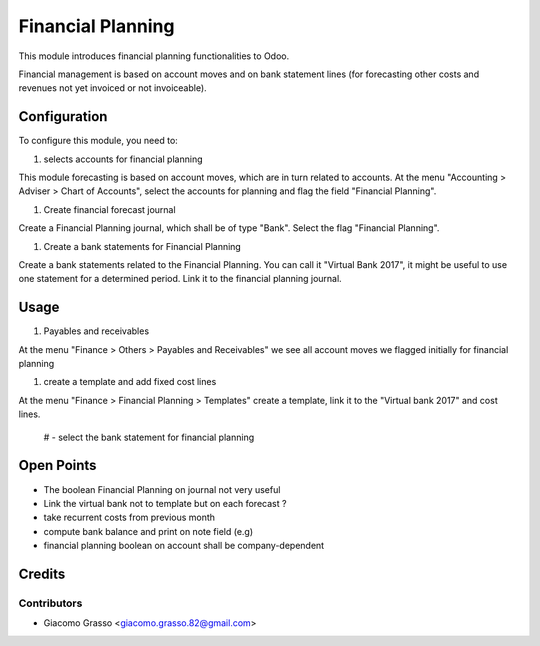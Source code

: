 =========================
Financial Planning
=========================

This module introduces financial planning functionalities to Odoo.

Financial management is based on account moves and on bank statement lines
(for forecasting other costs and revenues not yet invoiced or not invoiceable).


Configuration
=============

To configure this module, you need to:

#. selects accounts for financial planning

This module forecasting is based on account moves, which are in turn related to
accounts. At the menu "Accounting > Adviser > Chart of Accounts", select
the accounts for planning and flag the field "Financial Planning".

#. Create financial forecast journal

Create a Financial Planning journal, which shall be of type "Bank".
Select the flag "Financial Planning".

#. Create a bank statements for Financial Planning

Create a bank statements related to the Financial Planning. You can call it
"Virtual Bank 2017", it might be useful to use one statement for a determined
period. Link it to the financial planning journal.


Usage
=============

#. Payables and receivables

At the menu "Finance > Others > Payables and Receivables" we see all account moves
we flagged initially for financial planning

#. create a template and add fixed cost lines

At the menu "Finance > Financial Planning > Templates" create a template, link it
to the "Virtual bank 2017" and cost lines.

 # - select the bank statement for financial planning


Open Points
=====

- The boolean Financial Planning on journal not very useful
- Link the virtual bank not to template but on each forecast ?
- take recurrent costs from previous month
- compute bank balance and print on note field (e.g)
- financial planning boolean on account shall be company-dependent



Credits
=======

Contributors
------------

* Giacomo Grasso <giacomo.grasso.82@gmail.com>

